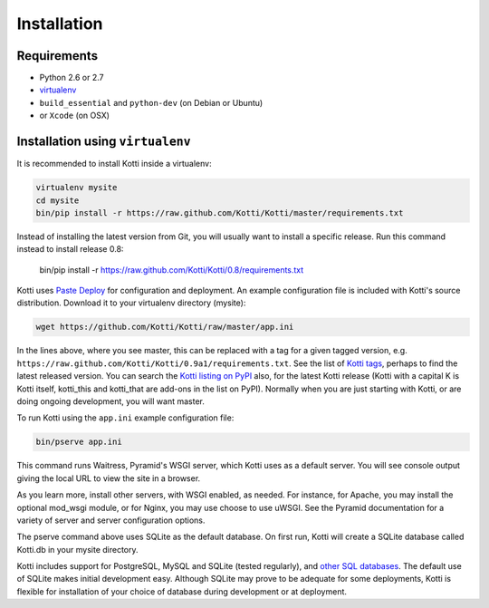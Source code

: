 .. _installation:

Installation
============

Requirements
------------

- Python 2.6 or 2.7
- virtualenv_
- ``build_essential`` and ``python-dev`` (on Debian or Ubuntu)
- or ``Xcode`` (on OSX)

Installation using ``virtualenv``
---------------------------------

It is recommended to install Kotti inside a virtualenv:

.. code-block:: bash

  virtualenv mysite
  cd mysite
  bin/pip install -r https://raw.github.com/Kotti/Kotti/master/requirements.txt

Instead of installing the latest version from Git, you will usually
want to install a specific release.  Run this command instead to
install release 0.8:

  bin/pip install -r https://raw.github.com/Kotti/Kotti/0.8/requirements.txt

Kotti uses `Paste Deploy`_ for configuration and deployment.  An
example configuration file is included with Kotti's source
distribution.  Download it to your virtualenv directory (mysite):

.. code-block:: bash

  wget https://github.com/Kotti/Kotti/raw/master/app.ini

In the lines above, where you see master, this can be replaced with a tag for a
given tagged version, e.g.
``https://raw.github.com/Kotti/Kotti/0.9a1/requirements.txt``. See the list of
`Kotti tags`_, perhaps to find the latest released version. You can search the
`Kotti listing on PyPI`_ also, for the latest Kotti release (Kotti with a
capital K is Kotti itself, kotti_this and kotti_that are add-ons in the list on
PyPI). Normally when you are just starting with Kotti, or are doing ongoing
development, you will want master.

.. _Kotti tags: https://github.com/Kotti/Kotti/tags

.. _Kotti listing on PyPI: https://pypi.python.org/pypi?%3Aaction=search&term=kotti&submit=search

To run Kotti using the ``app.ini`` example configuration file:

.. code-block:: bash

  bin/pserve app.ini

This command runs Waitress, Pyramid's WSGI server, which Kotti uses as a
default server.  You will see console output giving the local URL to view the
site in a browser.

As you learn more, install other servers, with WSGI enabled, as needed. For
instance, for Apache, you may install the optional mod_wsgi module, or for
Nginx, you may use choose to use uWSGI.  See the Pyramid documentation for a
variety of server and server configuration options.

The pserve command above uses SQLite as the default database. On first run,
Kotti will create a SQLite database called Kotti.db in your mysite directory.

Kotti includes support for PostgreSQL, MySQL and SQLite (tested regularly), and
`other SQL databases`_. The default use of SQLite makes initial development
easy.  Although SQLite may prove to be adequate for some deployments, Kotti is
flexible for installation of your choice of database during development or at
deployment.

.. _other SQL databases: http://www.sqlalchemy.org/docs/core/engines.html#supported-databases
.. _virtualenv: http://pypi.python.org/pypi/virtualenv
.. _Paste Deploy: http://pythonpaste.org/deploy/#the-config-file
